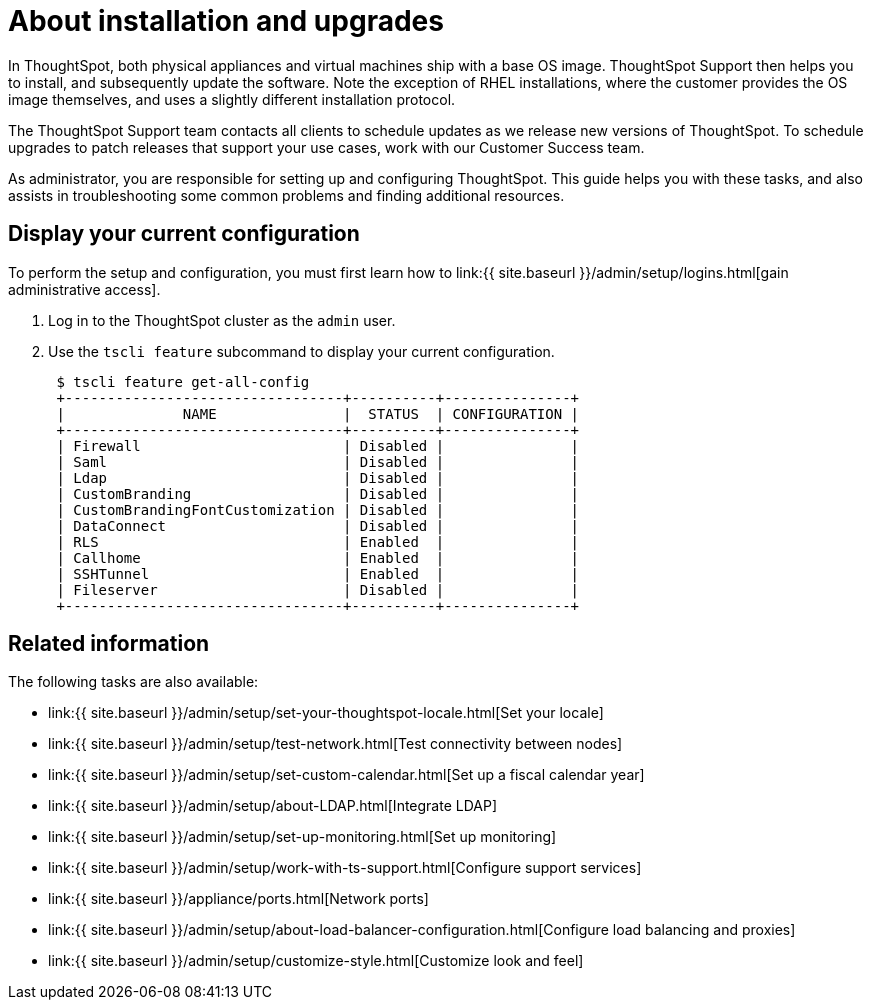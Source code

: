 = About installation and upgrades
:last_updated: 3/4/2020
:permalink: /:collection/:path.html
:sidebar: mydoc_sidebar
:summary: As administrator, you are responsible for setting up and configuring ThoughtSpot. This guide explains how. It will also assist you in troubleshooting some common problems, finding additional resources, and contacting ThoughtSpot.

In ThoughtSpot, both physical appliances and virtual machines ship with a base OS image.
ThoughtSpot Support then helps you to install, and subsequently update the software.
Note the exception of RHEL installations, where the customer provides the OS image themselves, and uses a slightly different installation protocol.

The ThoughtSpot Support team contacts all clients to schedule updates as we release new versions of ThoughtSpot.
To schedule upgrades to patch releases that support your use cases, work with our Customer Success team.

As administrator, you are responsible for setting up and configuring ThoughtSpot.
This guide helps you with these tasks, and also assists in troubleshooting some common problems and finding additional resources.

[#display-current-config]
== Display your current configuration

To perform the setup and configuration, you must first learn how to link:{{ site.baseurl }}/admin/setup/logins.html[gain administrative access].

. Log in to the ThoughtSpot cluster as the `admin` user.
. Use the `tscli feature` subcommand to display your current configuration.
+
----
 $ tscli feature get-all-config
 +---------------------------------+----------+---------------+
 |              NAME               |  STATUS  | CONFIGURATION |
 +---------------------------------+----------+---------------+
 | Firewall                        | Disabled |               |
 | Saml                            | Disabled |               |
 | Ldap                            | Disabled |               |
 | CustomBranding                  | Disabled |               |
 | CustomBrandingFontCustomization | Disabled |               |
 | DataConnect                     | Disabled |               |
 | RLS                             | Enabled  |               |
 | Callhome                        | Enabled  |               |
 | SSHTunnel                       | Enabled  |               |
 | Fileserver                      | Disabled |               |
 +---------------------------------+----------+---------------+
----

[#related]
== Related information

The following tasks are also available:

* link:{{ site.baseurl }}/admin/setup/set-your-thoughtspot-locale.html[Set your locale]
* link:{{ site.baseurl }}/admin/setup/test-network.html[Test connectivity between nodes]
* link:{{ site.baseurl }}/admin/setup/set-custom-calendar.html[Set up a fiscal calendar year]
* link:{{ site.baseurl }}/admin/setup/about-LDAP.html[Integrate LDAP]
* link:{{ site.baseurl }}/admin/setup/set-up-monitoring.html[Set up monitoring]
* link:{{ site.baseurl }}/admin/setup/work-with-ts-support.html[Configure support services]
* link:{{ site.baseurl }}/appliance/ports.html[Network ports]
* link:{{ site.baseurl }}/admin/setup/about-load-balancer-configuration.html[Configure load balancing and proxies]
* link:{{ site.baseurl }}/admin/setup/customize-style.html[Customize look and feel]
